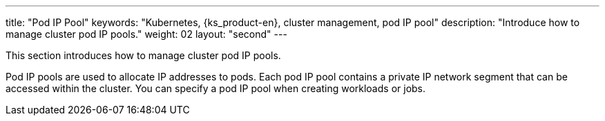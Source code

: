 ---
title: "Pod IP Pool"
keywords: "Kubernetes, {ks_product-en}, cluster management, pod IP pool"
description: "Introduce how to manage cluster pod IP pools."
weight: 02
layout: "second"
---


This section introduces how to manage cluster pod IP pools.

Pod IP pools are used to allocate IP addresses to pods. Each pod IP pool contains a private IP network segment that can be accessed within the cluster. You can specify a pod IP pool when creating workloads or jobs.